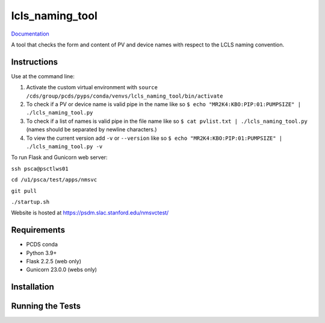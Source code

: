 ===============================
lcls_naming_tool
===============================

.. image:: https://github.com/pcdshub/lcls_naming_tool/actions/workflows/standard.yml/badge.svg
        :target: https://github.com/pcdshub/lcls_naming_tool/actions/workflows/standard.yml

.. image:: https://img.shields.io/pypi/v/lcls_naming_tool.svg
        :target: https://pypi.python.org/pypi/lcls_naming_tool


`Documentation <https://pcdshub.github.io/lcls_naming_tool/>`_

A tool that checks the form and content of PV and device names with respect to the LCLS naming convention.

Instructions
------------

Use at the command line:

1. Activate the custom virtual environment with ``source /cds/group/pcds/pyps/conda/venvs/lcls_naming_tool/bin/activate``

2. To check if a PV or device name is valid pipe in the name like so ``$ echo "MR2K4:KBO:PIP:01:PUMPSIZE" | ./lcls_naming_tool.py``

3. To check if a list of names is valid pipe in the file name like so ``$ cat pvlist.txt | ./lcls_naming_tool.py`` (names should be separated by newline characters.)

4. To view the current version add ``-v`` or ``--version`` like so ``$ echo "MR2K4:KBO:PIP:01:PUMPSIZE" | ./lcls_naming_tool.py -v``

To run Flask and Gunicorn web server:

``ssh psca@psctlws01``

``cd /u1/psca/test/apps/nmsvc``

``git pull``

``./startup.sh``

Website is hosted at https://psdm.slac.stanford.edu/nmsvctest/


Requirements
------------

* PCDS conda
* Python 3.9+
* Flask 2.2.5 (web only)
* Gunicorn 23.0.0 (webs only)


Installation
------------


Running the Tests
-----------------
::
